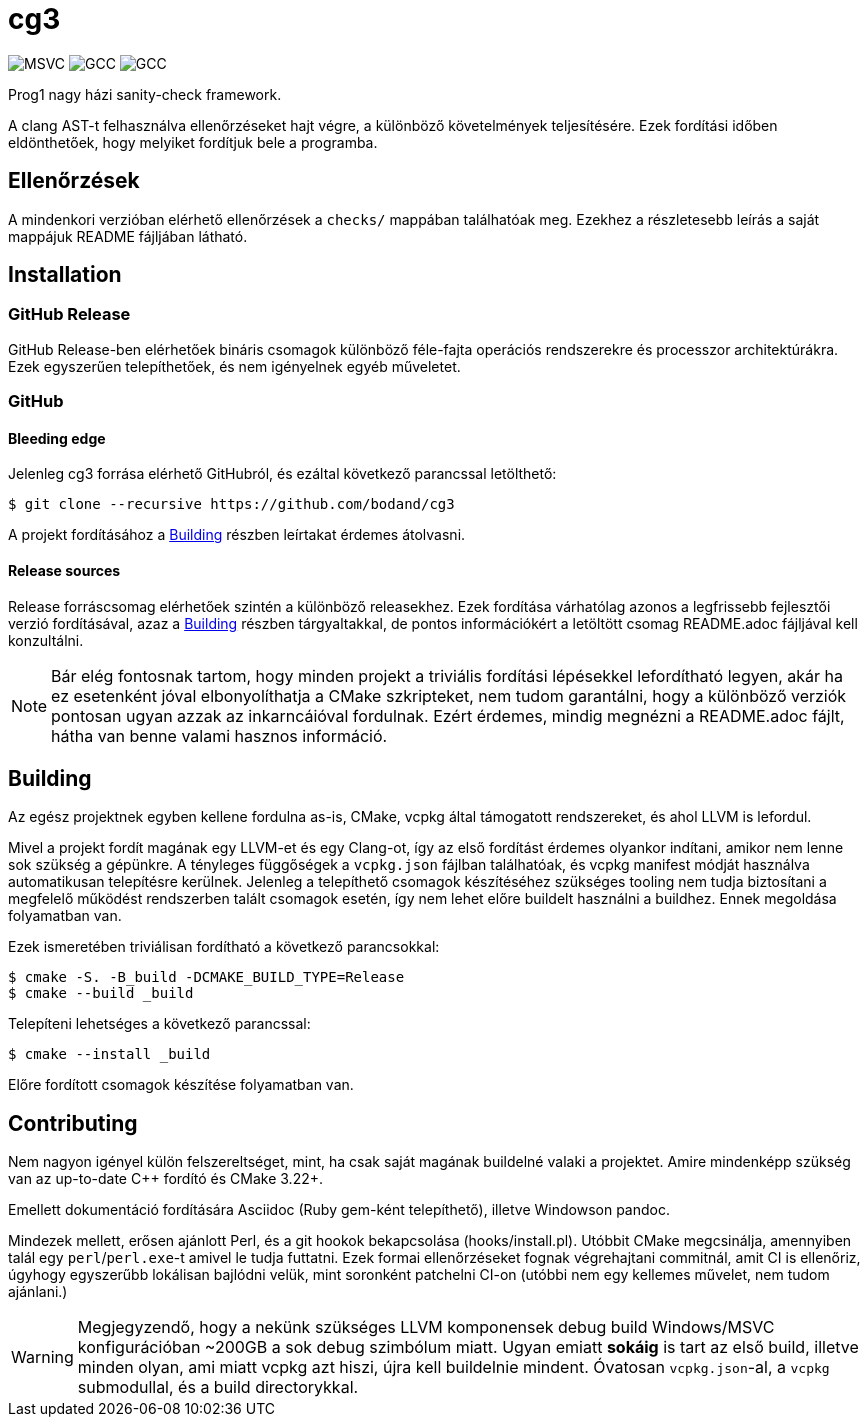 = cg3
:icons: font

image:https://badgen.net/github/checks/bodand/cg3/trunk/windows_test?label=Windows x86_64/MSVC[]
image:https://badgen.net/github/checks/bodand/cg3/trunk/linux_test?label=Linux x86_64/GCC[]
image:https://badgen.net/github/checks/bodand/cg3/trunk/linux_arm_test?label=Linux ARM64/GCC[]

Prog1 nagy házi sanity-check framework.

A clang AST-t felhasználva ellenőrzéseket hajt végre, a különböző követelmények teljesítésére.
Ezek fordítási időben eldönthetőek, hogy melyiket fordítjuk bele a programba.

== Ellenőrzések

A mindenkori verzióban elérhető ellenőrzések a `checks/` mappában találhatóak meg.
Ezekhez a részletesebb leírás a saját mappájuk README fájljában látható.

== Installation

=== GitHub Release

GitHub Release-ben elérhetőek bináris csomagok különböző féle-fajta operációs rendszerekre és processzor architektúrákra.
Ezek egyszerűen telepíthetőek, és nem igényelnek egyéb műveletet.

=== GitHub

==== Bleeding edge

Jelenleg cg3 forrása elérhető GitHubról, és ezáltal következő parancssal letölthető:

[source,shell]
----
$ git clone --recursive https://github.com/bodand/cg3
----

A projekt fordításához a <<_building>> részben leírtakat érdemes átolvasni.

==== Release sources

Release forráscsomag elérhetőek szintén a különböző releasekhez.
Ezek fordítása várhatólag azonos a legfrissebb fejlesztői verzió fordításával, azaz a <<_building>> részben tárgyaltakkal, de pontos információkért a letöltött csomag README.adoc fájljával kell konzultálni.

NOTE: Bár elég fontosnak tartom, hogy minden projekt a triviális fordítási lépésekkel lefordítható legyen, akár ha ez esetenként jóval elbonyolíthatja a CMake szkripteket, nem tudom garantálni, hogy a különböző verziók pontosan ugyan azzak az inkarncáióval fordulnak.
Ezért érdemes, mindig megnézni a README.adoc fájlt, hátha van benne valami hasznos információ.

[#_building]
== Building

Az egész projektnek egyben kellene fordulna as-is, CMake, vcpkg által támogatott rendszereket, és ahol LLVM is lefordul.

Mivel a projekt fordít magának egy LLVM-et és egy Clang-ot, így az első fordítást érdemes olyankor indítani, amikor nem lenne sok szükség a gépünkre.
A tényleges függőségek a `vcpkg.json` fájlban találhatóak, és vcpkg manifest módját használva automatikusan telepítésre kerülnek.
Jelenleg a telepíthető csomagok készítéséhez szükséges tooling nem tudja biztosítani a megfelelő működést rendszerben talált csomagok esetén, így nem lehet előre buildelt használni a buildhez.
Ennek megoldása folyamatban van.

Ezek ismeretében triviálisan fordítható a következő parancsokkal:

[source,shell]
----
$ cmake -S. -B_build -DCMAKE_BUILD_TYPE=Release
$ cmake --build _build
----

Telepíteni lehetséges a következő parancssal:

[source,shell]
----
$ cmake --install _build
----

Előre fordított csomagok készítése folyamatban van.

== Contributing

Nem nagyon igényel külön felszereltséget, mint, ha csak saját magának buildelné valaki a projektet.
Amire mindenképp szükség van az up-to-date C++ fordító és CMake 3.22+.

Emellett dokumentáció fordítására Asciidoc (Ruby gem-ként telepíthető), illetve Windowson pandoc.

Mindezek mellett, erősen ajánlott Perl, és a git hookok bekapcsolása (hooks/install.pl).
Utóbbit CMake megcsinálja, amennyiben talál egy `perl`/`perl.exe`-t amivel le tudja futtatni.
Ezek formai ellenőrzéseket fognak végrehajtani commitnál, amit CI is ellenőriz, úgyhogy egyszerűbb lokálisan bajlódni velük, mint soronként patchelni CI-on (utóbbi nem egy kellemes művelet, nem tudom ajánlani.)

[WARNING]
Megjegyzendő, hogy a nekünk szükséges LLVM komponensek debug build Windows/MSVC konfigurációban ~200GB a sok debug szimbólum miatt.
Ugyan emiatt **sokáig** is tart az első build, illetve minden olyan, ami miatt vcpkg azt hiszi, újra kell buildelnie mindent.
Óvatosan `vcpkg.json`-al, a `vcpkg` submodullal, és a build directorykkal.

